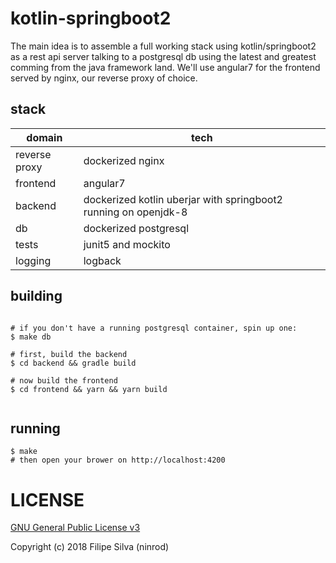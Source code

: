* kotlin-springboot2

The main idea is to assemble a full working stack using kotlin/springboot2 as a rest api server
talking to a postgresql db using the latest and greatest comming from the java framework land.
We'll use angular7 for the frontend served by nginx, our reverse proxy of choice.

** stack

| domain        | tech                                                            |
|---------------+-----------------------------------------------------------------|
| reverse proxy | dockerized nginx                                                |
| frontend      | angular7                                                        |
| backend       | dockerized kotlin uberjar with springboot2 running on openjdk-8 |
| db            | dockerized postgresql                                           |
| tests         | junit5 and mockito                                              |
| logging       | logback                                                         |

** building
#+BEGIN_SRC shell

# if you don't have a running postgresql container, spin up one:
$ make db

# first, build the backend
$ cd backend && gradle build

# now build the frontend
$ cd frontend && yarn && yarn build

#+END_SRC
** running
#+BEGIN_SRC shell
$ make
# then open your brower on http://localhost:4200
#+END_SRC

* LICENSE

[[https://www.gnu.org/licenses/gpl-3.0.en.html][GNU General Public License v3]]

Copyright (c) 2018 Filipe Silva (ninrod)
